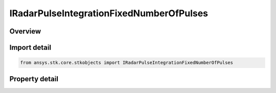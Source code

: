 IRadarPulseIntegrationFixedNumberOfPulses
=========================================

.. py:class:: ansys.stk.core.stkobjects.IRadarPulseIntegrationFixedNumberOfPulses

   object
   
   Interface which defines a fixed number of pulses integration method.

.. py:currentmodule:: IRadarPulseIntegrationFixedNumberOfPulses

Overview
--------

.. tab-set::

    .. tab-item:: Properties
        
        .. list-table::
            :header-rows: 0
            :widths: auto

            * - :py:attr:`~ansys.stk.core.stkobjects.IRadarPulseIntegrationFixedNumberOfPulses.pulse_number`
              - Gets or sets the pulse number.
            * - :py:attr:`~ansys.stk.core.stkobjects.IRadarPulseIntegrationFixedNumberOfPulses.integrator_type`
              - Gets or sets the integrator type.
            * - :py:attr:`~ansys.stk.core.stkobjects.IRadarPulseIntegrationFixedNumberOfPulses.constant_efficiency`
              - Gets or sets the constant efficiency value.
            * - :py:attr:`~ansys.stk.core.stkobjects.IRadarPulseIntegrationFixedNumberOfPulses.exponent_on_pulse_number`
              - Gets or set the exponent on pulse number value.
            * - :py:attr:`~ansys.stk.core.stkobjects.IRadarPulseIntegrationFixedNumberOfPulses.non_coherent_integration`
              - Gets or sets the non-coherent integration flag.


Import detail
-------------

.. code-block:: python

    from ansys.stk.core.stkobjects import IRadarPulseIntegrationFixedNumberOfPulses


Property detail
---------------

.. py:property:: pulse_number
    :canonical: ansys.stk.core.stkobjects.IRadarPulseIntegrationFixedNumberOfPulses.pulse_number
    :type: int

    Gets or sets the pulse number.

.. py:property:: integrator_type
    :canonical: ansys.stk.core.stkobjects.IRadarPulseIntegrationFixedNumberOfPulses.integrator_type
    :type: RADAR_PULSE_INTEGRATOR_TYPE

    Gets or sets the integrator type.

.. py:property:: constant_efficiency
    :canonical: ansys.stk.core.stkobjects.IRadarPulseIntegrationFixedNumberOfPulses.constant_efficiency
    :type: float

    Gets or sets the constant efficiency value.

.. py:property:: exponent_on_pulse_number
    :canonical: ansys.stk.core.stkobjects.IRadarPulseIntegrationFixedNumberOfPulses.exponent_on_pulse_number
    :type: float

    Gets or set the exponent on pulse number value.

.. py:property:: non_coherent_integration
    :canonical: ansys.stk.core.stkobjects.IRadarPulseIntegrationFixedNumberOfPulses.non_coherent_integration
    :type: bool

    Gets or sets the non-coherent integration flag.


